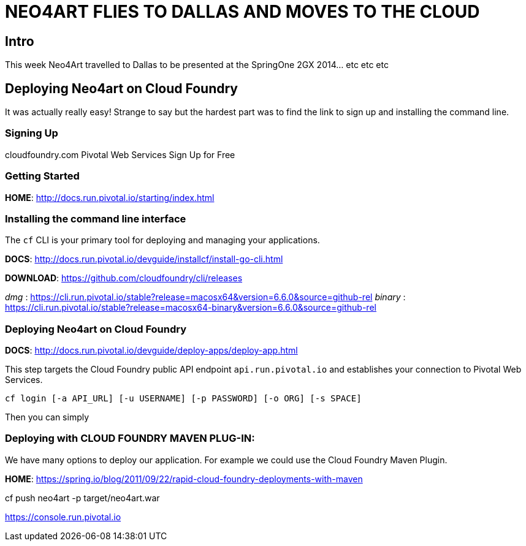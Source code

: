 
= NEO4ART FLIES TO DALLAS AND MOVES TO THE CLOUD

== Intro

This week Neo4Art travelled to Dallas to be presented at the SpringOne 2GX 2014... etc etc etc
 

== Deploying Neo4art on Cloud Foundry

It was actually really easy! Strange to say but the hardest part was to find the link to sign up and installing the command line.


=== Signing Up

cloudfoundry.com
	Pivotal Web Services
		Sign Up for Free


=== Getting Started

*HOME*: http://docs.run.pivotal.io/starting/index.html


=== Installing the command line interface

The `cf` CLI is your primary tool for deploying and managing your applications.

*DOCS*: http://docs.run.pivotal.io/devguide/installcf/install-go-cli.html

*DOWNLOAD*: https://github.com/cloudfoundry/cli/releases

_dmg_    : https://cli.run.pivotal.io/stable?release=macosx64&version=6.6.0&source=github-rel
_binary_ : https://cli.run.pivotal.io/stable?release=macosx64-binary&version=6.6.0&source=github-rel


=== Deploying Neo4art on Cloud Foundry

*DOCS*: http://docs.run.pivotal.io/devguide/deploy-apps/deploy-app.html

This step targets the Cloud Foundry public API endpoint `api.run.pivotal.io` and establishes your connection to Pivotal Web Services.

`cf login [-a API_URL] [-u USERNAME] [-p PASSWORD] [-o ORG] [-s SPACE]`


Then you can simply

=== Deploying with CLOUD FOUNDRY MAVEN PLUG-IN:

We have many options to deploy our application. For example we could use the Cloud Foundry Maven Plugin.

*HOME*: https://spring.io/blog/2011/09/22/rapid-cloud-foundry-deployments-with-maven










cf push neo4art -p target/neo4art.war




https://console.run.pivotal.io

